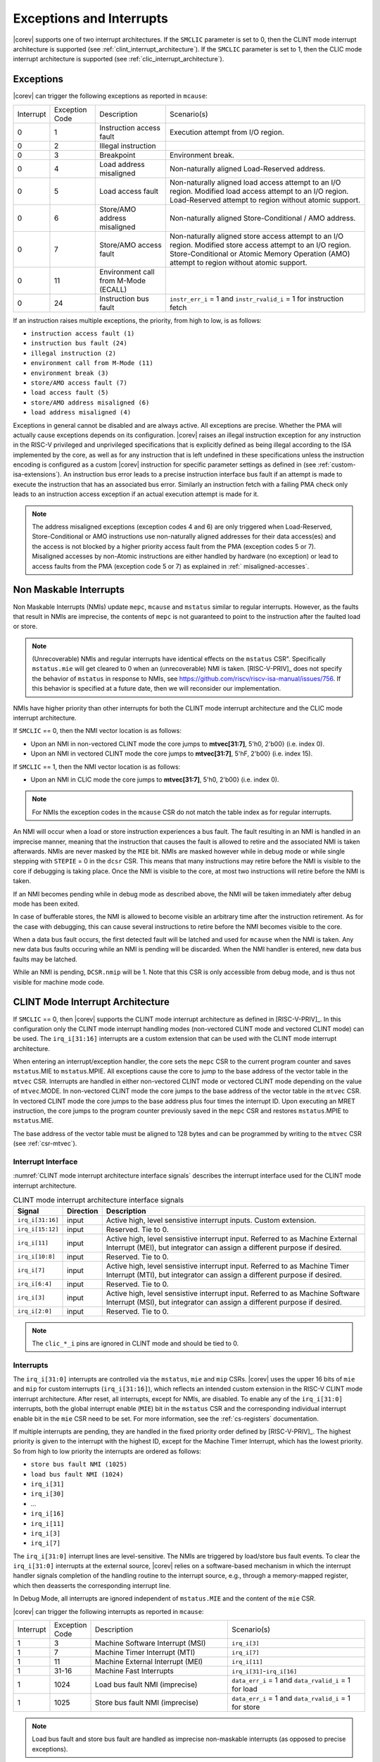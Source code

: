 .. _exceptions-interrupts:

Exceptions and Interrupts
=========================

|corev| supports one of two interrupt architectures.
If the ``SMCLIC`` parameter is set to 0, then the CLINT mode interrupt architecture is supported (see :ref:`clint_interrupt_architecture`).
If the ``SMCLIC`` parameter is set to 1, then the CLIC mode interrupt architecture is supported (see :ref:`clic_interrupt_architecture`).

Exceptions
----------

|corev| can trigger the following exceptions as reported in ``mcause``:

.. table::
  :class: no-scrollbar-table

  +----------------+----------------+---------------------------------------+---------------------------------------------------------------------------+
  | Interrupt      | Exception Code | Description                           | Scenario(s)                                                               |
  +----------------+----------------+---------------------------------------+---------------------------------------------------------------------------+
  |              0 |              1 | Instruction access fault              | Execution attempt from I/O region.                                        |
  +----------------+----------------+---------------------------------------+---------------------------------------------------------------------------+
  |              0 |              2 | Illegal instruction                   |                                                                           |
  +----------------+----------------+---------------------------------------+---------------------------------------------------------------------------+
  |              0 |              3 | Breakpoint                            | Environment break.                                                        |
  +----------------+----------------+---------------------------------------+---------------------------------------------------------------------------+
  |              0 |              4 | Load address misaligned               | Non-naturally aligned Load-Reserved address.                              |
  +----------------+----------------+---------------------------------------+---------------------------------------------------------------------------+
  |              0 |              5 | Load access fault                     | Non-naturally aligned load access attempt to an I/O region.               |
  |                |                |                                       | Modified load access attempt to an I/O region.                            |
  |                |                |                                       | Load-Reserved attempt to region without atomic support.                   |
  +----------------+----------------+---------------------------------------+---------------------------------------------------------------------------+
  |              0 |              6 | Store/AMO address misaligned          | Non-naturally aligned Store-Conditional / AMO address.                    |
  +----------------+----------------+---------------------------------------+---------------------------------------------------------------------------+
  |              0 |              7 | Store/AMO access fault                | Non-naturally aligned store access attempt to an I/O region.              |
  |                |                |                                       | Modified store access attempt to an I/O region.                           |
  |                |                |                                       | Store-Conditional or Atomic Memory Operation (AMO) attempt                |
  |                |                |                                       | to region without atomic support.                                         |
  +----------------+----------------+---------------------------------------+---------------------------------------------------------------------------+
  |              0 |             11 | Environment call from M-Mode (ECALL)  |                                                                           |
  +----------------+----------------+---------------------------------------+---------------------------------------------------------------------------+
  |              0 |             24 | Instruction bus fault                 | ``instr_err_i`` = 1 and ``instr_rvalid_i`` = 1 for instruction fetch      |
  +----------------+----------------+---------------------------------------+---------------------------------------------------------------------------+

If an instruction raises multiple exceptions, the priority, from high to low, is as follows: 

* ``instruction access fault (1)``
* ``instruction bus fault (24)``
* ``illegal instruction (2)``
* ``environment call from M-Mode (11)``
* ``environment break (3)``
* ``store/AMO access fault (7)``
* ``load access fault (5)``
* ``store/AMO address misaligned (6)``
* ``load address misaligned (4)``

Exceptions in general cannot be disabled and are always active. 
All exceptions are precise.
Whether the PMA will actually cause exceptions depends on its configuration.
|corev|  raises an illegal instruction exception for any instruction in the RISC-V privileged and unprivileged specifications that is explicitly defined as being
illegal according to the ISA implemented by the core, as well as for any instruction that is left undefined in these specifications unless the instruction encoding
is configured as a custom |corev| instruction for specific parameter settings as defined in (see :ref:`custom-isa-extensions`).
An instruction bus error leads to a precise instruction interface bus fault if an attempt is made to execute the instruction that has an associated bus error.
Similarly an instruction fetch with a failing PMA check only leads to an instruction access exception if an actual execution attempt is made for it.

.. note::

   The address misaligned exceptions (exception codes 4 and 6) are only triggered when Load-Reserved, Store-Conditional or AMO instructions use non-naturally aligned addresses for their data access(es)
   and the access is not blocked by a higher priority access fault from the PMA (exception codes 5 or 7).
   Misaligned accesses by non-Atomic instructions are either handled by hardware (no exception) or lead to access faults from the PMA (exception code 5 or 7) as explained in :ref:` misaligned-accesses`.

Non Maskable Interrupts
-----------------------

Non Maskable Interrupts (NMIs) update ``mepc``, ``mcause`` and ``mstatus`` similar to regular interrupts. However, as the faults that result in NMIs are imprecise, the contents of ``mepc`` is not guaranteed to point to the instruction after the faulted load or store.

.. note::

   (Unrecoverable) NMIs and regular interrupts have identical effects on the ``mstatus`` CSR". Specifically ``mstatus.mie`` will get cleared
   to 0 when an (unrecoverable) NMI is taken. [RISC-V-PRIV]_ does not specify the behavior of
   ``mstatus`` in response to NMIs, see https://github.com/riscv/riscv-isa-manual/issues/756. If this behavior is
   specified at a future date, then we will reconsider our implementation.

NMIs have higher priority than other interrupts for both the CLINT mode interrupt architecture and the CLIC mode interrupt architecture.

If ``SMCLIC`` == 0, then the NMI vector location is as follows:

* Upon an NMI in non-vectored CLINT mode the core jumps to **mtvec[31:7]**, 5'h0, 2'b00} (i.e. index 0).
* Upon an NMI in vectored CLINT mode the core jumps to **mtvec[31:7]**, 5'hF, 2'b00} (i.e. index 15).

If ``SMCLIC`` == 1, then the NMI vector location is as follows:

* Upon an NMI in CLIC mode the core jumps to **mtvec[31:7]**, 5'h0, 2'b00} (i.e. index 0).

.. note::
   For NMIs the exception codes in the ``mcause`` CSR do not match the table index as for regular interrupts.

An NMI will occur when a load or store instruction experiences a bus fault. The fault resulting in an NMI is handled in an imprecise manner, meaning that the instruction that causes the fault is allowed to retire and the associated NMI is taken afterwards.
NMIs are never masked by the ``MIE`` bit. NMIs are masked however while in debug mode or while single stepping with ``STEPIE`` = 0 in the ``dcsr`` CSR.
This means that many instructions may retire before the NMI is visible to the core if debugging is taking place. Once the NMI is visible to the core, at most two instructions will retire before the NMI is taken.

If an NMI becomes pending while in debug mode as described above, the NMI will be taken immediately after debug mode has been exited.

In case of bufferable stores, the NMI is allowed to become visible an arbitrary time after the instruction retirement. As for the case with debugging, this can cause several instructions to retire
before the NMI becomes visible to the core.

When a data bus fault occurs, the first detected fault will be latched and used for ``mcause`` when the NMI is taken. Any new data bus faults occuring while an NMI is pending will be discarded.
When the NMI handler is entered, new data bus faults may be latched.

While an NMI is pending, ``DCSR.nmip`` will be 1. Note that this CSR is only accessible from debug mode, and is thus not visible for machine mode code.

.. _clint_interrupt_architecture:

CLINT Mode Interrupt Architecture
---------------------------------

If ``SMCLIC`` == 0, then |corev| supports the CLINT mode interrupt architecture as defined in [RISC-V-PRIV]_. In this configuration only the
CLINT mode interrupt handling modes (non-vectored CLINT mode and vectored CLINT mode) can be used. The ``irq_i[31:16]`` interrupts are a custom extension
that can be used with the CLINT mode interrupt architecture.

When entering an interrupt/exception handler, the core sets the ``mepc`` CSR to the current program counter and saves ``mstatus``.MIE to ``mstatus``.MPIE.
All exceptions cause the core to jump to the base address of the vector table in the ``mtvec`` CSR.
Interrupts are handled in either non-vectored CLINT mode or vectored CLINT mode depending on the value of ``mtvec``.MODE. In non-vectored CLINT mode the core
jumps to the base address of the vector table in the ``mtvec`` CSR. In vectored CLINT mode the core jumps to the base address
plus four times the interrupt ID. Upon executing an MRET instruction, the core jumps to the program counter previously saved in the
``mepc`` CSR and restores ``mstatus``.MPIE to ``mstatus``.MIE.

The base address of the vector table must be aligned to 128 bytes and can be programmed
by writing to the ``mtvec`` CSR (see :ref:`csr-mtvec`).

Interrupt Interface
~~~~~~~~~~~~~~~~~~~

:numref:`CLINT mode interrupt architecture interface signals` describes the interrupt interface used for the CLINT mode interrupt architecture.

.. table:: CLINT mode interrupt architecture interface signals
  :name: CLINT mode interrupt architecture interface signals
  :widths: 10 10 80
  :class: no-scrollbar-table

  +-------------------------+-----------+--------------------------------------------------+
  | Signal                  | Direction | Description                                      |
  +=========================+===========+==================================================+
  | ``irq_i[31:16]``        | input     | Active high, level sensistive interrupt inputs.  |
  |                         |           | Custom extension.                                |
  +-------------------------+-----------+--------------------------------------------------+
  | ``irq_i[15:12]``        | input     | Reserved. Tie to 0.                              |
  +-------------------------+-----------+--------------------------------------------------+
  | ``irq_i[11]``           | input     | Active high, level sensistive interrupt input.   |
  |                         |           | Referred to as Machine External Interrupt (MEI), |
  |                         |           | but integrator can assign a different purpose if |
  |                         |           | desired.                                         |
  +-------------------------+-----------+--------------------------------------------------+
  | ``irq_i[10:8]``         | input     |  Reserved. Tie to 0.                             |
  +-------------------------+-----------+--------------------------------------------------+
  | ``irq_i[7]``            | input     | Active high, level sensistive interrupt input.   |
  |                         |           | Referred to as Machine Timer Interrupt (MTI),    |
  |                         |           | but integrator can assign a different purpose if |
  |                         |           | desired.                                         |
  +-------------------------+-----------+--------------------------------------------------+
  | ``irq_i[6:4]``          | input     |  Reserved. Tie to 0.                             |
  +-------------------------+-----------+--------------------------------------------------+
  | ``irq_i[3]``            | input     | Active high, level sensistive interrupt input.   |
  |                         |           | Referred to as Machine Software Interrupt (MSI), |
  |                         |           | but integrator can assign a different purpose if |
  |                         |           | desired.                                         |
  +-------------------------+-----------+--------------------------------------------------+
  | ``irq_i[2:0]``          | input     |  Reserved. Tie to 0.                             |
  +-------------------------+-----------+--------------------------------------------------+

.. note::

  The ``clic_*_i`` pins are ignored in CLINT mode and should be tied to 0.

Interrupts
~~~~~~~~~~

The ``irq_i[31:0]`` interrupts are controlled via the ``mstatus``, ``mie`` and ``mip`` CSRs. |corev| uses the upper 16 bits of ``mie`` and ``mip`` for custom interrupts (``irq_i[31:16]``),
which reflects an intended custom extension in the RISC-V CLINT mode interrupt architecture.
After reset, all interrupts, except for NMIs, are disabled.
To enable any of the ``irq_i[31:0]`` interrupts, both the global interrupt enable (``MIE``) bit in the ``mstatus`` CSR and the corresponding individual interrupt enable bit in the ``mie`` CSR need to be set. For more information, see the :ref:`cs-registers` documentation.


If multiple interrupts are pending, they are handled in the fixed priority order defined by [RISC-V-PRIV]_.
The highest priority is given to the interrupt with the highest ID, except for the Machine Timer Interrupt, which has the lowest priority. So from high to low priority the interrupts are
ordered as follows: 

* ``store bus fault NMI (1025)``
* ``load bus fault NMI (1024)``
* ``irq_i[31]``
* ``irq_i[30]``
* ...
* ``irq_i[16]``
* ``irq_i[11]``
* ``irq_i[3]``
* ``irq_i[7]``

The ``irq_i[31:0]`` interrupt lines are level-sensitive. The NMIs are triggered by load/store bus fault events.
To clear the ``irq_i[31:0]`` interrupts at the external source, |corev| relies on a software-based mechanism in which the interrupt handler signals completion of the handling routine to the interrupt source, e.g., through a memory-mapped register, which then deasserts the corresponding interrupt line.

In Debug Mode, all interrupts are ignored independent of ``mstatus.MIE`` and the content of the ``mie`` CSR.

|corev| can trigger the following interrupts as reported in ``mcause``:

.. table::
  :widths: 10 10 40 40
  :class: no-scrollbar-table

  +----------------+----------------+-------------------------------------------------+-----------------------------------------------------------------+
  | Interrupt      | Exception Code | Description                                     | Scenario(s)                                                     |
  +----------------+----------------+-------------------------------------------------+-----------------------------------------------------------------+
  |              1 |              3 | Machine Software Interrupt (MSI)                | ``irq_i[3]``                                                    |
  +----------------+----------------+-------------------------------------------------+-----------------------------------------------------------------+
  |              1 |              7 | Machine Timer Interrupt (MTI)                   | ``irq_i[7]``                                                    |
  +----------------+----------------+-------------------------------------------------+-----------------------------------------------------------------+
  |              1 |             11 | Machine External Interrupt (MEI)                | ``irq_i[11]``                                                   |
  +----------------+----------------+-------------------------------------------------+-----------------------------------------------------------------+
  |              1 |          31-16 | Machine Fast Interrupts                         | ``irq_i[31]``-``irq_i[16]``                                     |
  +----------------+----------------+-------------------------------------------------+-----------------------------------------------------------------+
  |              1 |           1024 | Load bus fault NMI (imprecise)                  | ``data_err_i`` = 1 and ``data_rvalid_i`` = 1 for load           |
  +----------------+----------------+-------------------------------------------------+-----------------------------------------------------------------+
  |              1 |           1025 | Store bus fault NMI (imprecise)                 | ``data_err_i`` = 1 and ``data_rvalid_i`` = 1 for store          |
  +----------------+----------------+-------------------------------------------------+-----------------------------------------------------------------+

.. note::

   Load bus fault and store bus fault are handled as imprecise non-maskable interrupts
   (as opposed to precise exceptions).

.. note::

   The NMI vector location is at index 15 of the machine trap vector table for vectored CLINT mode (i.e. at {**mtvec[31:7]**, 5'hF, 2'b00}).
   The NMI vector location therefore does **not** match its exception code as is otherwise the case for vectored CLINT mode.

Nested Interrupt Handling
~~~~~~~~~~~~~~~~~~~~~~~~~
Within the CLINT mode interrupt architecture there is no hardware support for nested interrupt handling. Nested interrupt handling can however still be supported via software.

The hardware automatically disables interrupts upon entering an interrupt/exception handler.
Otherwise, interrupts during the critical part of the handler, i.e. before software has saved the ``mepc`` and ``mstatus`` CSRs, would cause those CSRs to be overwritten.
If desired, software can explicitly enable interrupts by setting ``mstatus``.MIE to 1 from within the handler.
However, software should only do this after saving ``mepc`` and ``mstatus``.
There is no limit on the maximum number of nested interrupts.
Note that, after enabling interrupts by setting ``mstatus``.MIE to 1, the current handler will be interrupted also by lower priority interrupts.
To allow higher priority interrupts only, the handler must configure ``mie`` accordingly.

.. _clic_interrupt_architecture:

CLIC Mode Interrupt Architecture
--------------------------------

If ``SMCLIC`` == 1, then |corev| supports the Core-Local Interrupt Controller (CLIC) Privileged Architecture Extension defined in [RISC-V-SMCLIC]_. In this
configuration only the CLIC interrupt handling mode can be used (i.e. ``mtvec[1:0]`` = 0x3).

The CLIC implementation is split into a part internal to the core (containing CSRs and related logic) and a part external to the core (containing memory mapped registers and arbitration logic). |corev| only
provides the core internal part of CLIC. The external part can be added on the interface described in :ref:`clic-interrupt-interface`. CLIC provides low-latency, vectored, pre-emptive interrupts.

.. _clic-interrupt-interface:

Interrupt Interface
~~~~~~~~~~~~~~~~~~~

:numref:`CLIC mode interrupt architecture interface signals` describes the interrupt interface used for the CLIC interrupt architecture.

.. table:: CLIC mode interrupt architecture interface signals
  :name: CLIC mode interrupt architecture interface signals
  :widths: 20 10 70
  :class: no-scrollbar-table

  +----------------------------------------+-----------+--------------------------------------------------+
  | Signal                                 | Direction | Description                                      |
  +========================================+===========+==================================================+
  | ``clic_irq_i``                         | input     | Is there any pending-and-enabled interrupt?      |
  +----------------------------------------+-----------+--------------------------------------------------+
  | ``clic_irq_id_i[SMCLIC_ID_WIDTH-1:0]`` | input     | Index of the most urgent pending-and-enabled     |
  |                                        |           | interrupt.                                       |
  +----------------------------------------+-----------+--------------------------------------------------+
  | ``clic_irq_level_i[7:0]``              | input     | Interrupt level of the most urgent               |
  |                                        |           | pending-and-enabled interrupt.                   |
  +----------------------------------------+-----------+--------------------------------------------------+
  | ``clic_irq_priv_i[1:0]``               | input     | Associated privilege mode of the most urgent     |
  |                                        |           | pending-and-enabled interrupt. Only              |
  |                                        |           | machine-mode interrupts are supported.           |
  +----------------------------------------+-----------+--------------------------------------------------+
  | ``clic_irq_shv_i``                     | input     | Selective hardware vectoring enabled for the     |
  |                                        |           | most urgent pending-and-enabled interrupt?       |
  +----------------------------------------+-----------+--------------------------------------------------+

The term *pending-and-enabled* interrupt in above table refers to *pending-and-locally-enabled*, i.e. based on the ``CLICINTIP`` and
``CLICINTIE`` memory mapped registers from [RISC-V-SMCLIC]_.

.. note::

   Edge triggered interrupts are not supported.

.. note::

   ``clic_irq_shv_i`` shall be 0 if ``cliccfg.nvbits`` of the externl CLIC module is 0.

.. note::

   ``clic_irq_priv_i[1:0]`` shall be tied to 2'b11 (machine).

.. note::

  The ``irq_i[31:0]`` pins are ignored in CLIC mode and should be tied to 0.

Interrupts
~~~~~~~~~~
Although the [RISC-V-SMCLIC]_ specification supports up to 4096 interrupts, |corev| itself supports at most 1024 interrupts. The
maximum number of supported CLIC interrupts is equal to ``2^SMCLIC_ID_WIDTH``, which can range from 2 to 1024. The ``SMCLIC_ID_WIDTH`` parameter
also impacts the alignment requirement for the trap vector table, see :ref:`csr-mtvt`.

Interrupt prioritization is mostly performed in the part of CLIC that is external to the core, with the exception that |corev| prioritizes all NMIs above interrupts received via ``clic_irq_i``.

Nested Interrupt Handling
~~~~~~~~~~~~~~~~~~~~~~~~~
|corev| offers hardware support for nested interrupt handling when ``SMCLIC`` == 1. 

CLIC extends interrupt preemption to support up to 256 interrupt levels for each privilege mode,
where higher-numbered interrupt levels can preempt lower-numbered interrupt levels. See [RISC-V-SMCLIC]_ for details.

